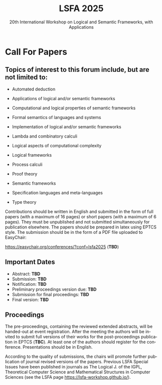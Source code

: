 #+TITLE: LSFA 2025
#+SUBTITLE: 20th International Workshop on Logical and Semantic Frameworks, with Applications
#+EMAIL: flaviomoura@unb.br

#+CREATED: [2024-11-20 qua 14:28]
#+LAST_MODIFIED: [2024-11-20 qua 18:52]

#+options: ':nil *:t -:t ::t <:t H:3 \n:nil ^:t arch:headline
#+options: author:nil broken-links:nil c:nil creator:nil
#+options: d:(not "LOGBOOK") date:t e:t email:nil f:t inline:t num:nil
#+options: p:nil pri:nil prop:nil stat:t tags:t tasks:t tex:t
#+options: timestamp:nil title:nil toc:nil todo:t |:t

#+language: en
#+select_tags: export
#+exclude_tags: noexport
#+creator: Emacs 28.2 (Org mode 9.5.5)
#+cite_export:

* Call For Papers

** Topics of interest to this forum include, but are not limited to:

- Automated deduction

- Applications of logical and/or semantic frameworks

- Computational and logical properties of semantic frameworks

- Formal semantics of languages and systems

- Implementation of logical and/or semantic frameworks

- Lambda and combinatory calculi

- Logical aspects of computational complexity

- Logical frameworks

- Process calculi

- Proof theory

- Semantic frameworks

- Specification languages and meta-languages

- Type theory

Contributions should be written in English and submitted in the form of full papers (with a maximum of 16 pages) or short papers (with a maximum of 6 pages). They must be unpublished and not submitted simultaneously for publication elsewhere. The papers should be prepared in latex using EPTCS style. The submission should be in the form of a PDF file uploaded to EasyChair: 

https://easychair.org/conferences/?conf=lsfa2025 (*TBD*)

** Important Dates

- Abstract: *TBD*
- Submission: *TBD*
- Notification: *TBD*
- Preliminary proceedings version due: *TBD*
- Submission for final proceedings: *TBD*
- Final version: *TBD*

** Proceedings

The pre-proceedings, containing the reviewed extended abstracts, will be handed-out at event registration. After the meeting the authors will be invited to submit full versions of their works for the post-proceedings publication in EPTCS (*TBC*). At least one of the authors should register for the conference. Presentations should be in English.

According to the quality of submissions, the chairs will promote further publication of journal revised versions of the papers. Previous LSFA Special Issues have been published in journals as The Logical J. of the IGPL, Theoretical Computer Science and Mathematical Structures in Computer Sciences (see the LSFA page https://lsfa-workshop.github.io/).
